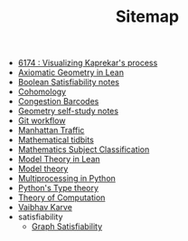 #+TITLE: Sitemap

- [[file:6174.org][6174 : Visualizing Kaprekar's process]]
- [[file:leanteach2020.org][Axiomatic Geometry in Lean]]
- [[file:boolean_satisfiability.org][Boolean Satisfiability notes]]
- [[file:cohomology.org][Cohomology]]
- [[file:congestion_barcodes.org][Congestion Barcodes]]
- [[file:geometry.org][Geometry self-study notes]]
- [[file:git_workflow.org][Git workflow]]
- [[file:manhattan_traffic.org][Manhattan Traffic]]
- [[file:tidbits.org][Mathematical tidbits]]
- [[file:msc.org][Mathematics Subject Classification]]
- [[file:igl2020.org][Model Theory in Lean]]
- [[file:model_theory.org][Model theory]]
- [[file:python_multiprocessing.org][Multiprocessing in Python]]
- [[file:pytype.org][Python's Type theory]]
- [[file:theory_of_computation.org][Theory of Computation]]
- [[file:index.org][Vaibhav Karve]]
- satisfiability
  - [[file:satisfiability/index.org][Graph Satisfiability]]